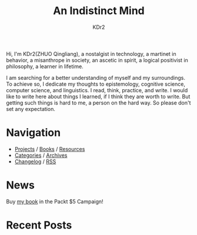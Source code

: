 # -*- mode: org; mode: auto-fill -*-
#+TITLE: An Indistinct Mind
#+AUTHOR: KDr2
#+OPTIONS: num:nil
#+BEGIN: inc-file :file "common.inc.org"
#+END:
#+CALL: dynamic-header() :results raw

# #+ATTR_HTML: :alt R2D2 :title R2D2 :align right


Hi, I'm KDr2(ZHUO Qingliang), a nostalgist in technology, a martinet
in behavior, a misanthrope in society, an ascetic in spirit, a logical
positivist in philosophy, a learner in lifetime.

I am searching for a better understanding of myself and my
surroundings. To achieve so, I dedicate my thoughts to epistemology,
cognitive science, computer science, and linguistics. I read, think,
practice, and write. I would like to write here about things I
learned, if I think they are worth to write. But getting such things
is hard to me, a person on the hard way. So please don't set any
expectation.

* Navigation
  # - [[https://www.notion.so/What-is-happening-3fa589c95cb8497fb9a70fec96675db1][What's happening]]
  - [[file:project/index.org][Projects]] / [[file:misc/books.org][Books]] / [[file:resource/index.org][Resources]]
  - [[file:misc/categories.org][Categories]] / [[file:misc/archives.org][Archives]]
  - [[file:misc/site-log.org][Changelog]] / [[http://kdr2.com/misc/site-log.xml][RSS]]

* News
  #+BEGIN_EXPORT HTML
  Buy <a href="https://www.packtpub.com/data/qt-5-and-opencv-4-computer-vision-projects" target="_blank">my book</a> in the Packt $5 Campaign!
  <br/>
  <a href="https://www.packtpub.com/data/qt-5-and-opencv-4-computer-vision-projects" target="_blank">
    <img src="http://res.cloudinary.com/kdr2/image/upload/c_scale,w_600/img-kdr2-com/common/5dollar-sm-2019_twitter.png">
  </a>
  <!--
  My New Book is published! <br/>
  <a href="tech/main/1906-new-book.html">
    <img src="https://images-na.ssl-images-amazon.com/images/I/518P6OYe%2BhL._SX404_BO1,204,203,200_.jpg" height="256">
  </a>
  -->
  #+END_EXPORT

* Recent Posts
  #+NAME: recent-posts
  #+BEGIN_SRC elisp :exports none :results raw value
    (make-recent-posts 10 t)
  #+END_SRC
  #+CALL: recent-posts[:results value]() :results raw
